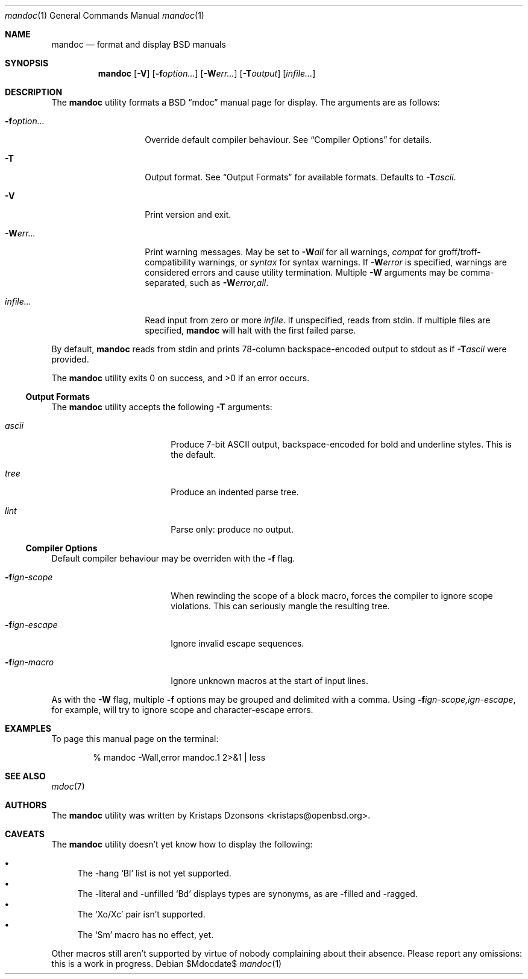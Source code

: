 .\" $Id: mandoc.1,v 1.2 2009/03/19 18:30:26 kristaps Exp $
.\"
.\" Copyright (c) 2009 Kristaps Dzonsons <kristaps@openbsd.org>
.\"
.\" Permission to use, copy, modify, and distribute this software for any
.\" purpose with or without fee is hereby granted, provided that the
.\" above copyright notice and this permission notice appear in all
.\" copies.
.\"
.\" THE SOFTWARE IS PROVIDED "AS IS" AND THE AUTHOR DISCLAIMS ALL
.\" WARRANTIES WITH REGARD TO THIS SOFTWARE INCLUDING ALL IMPLIED
.\" WARRANTIES OF MERCHANTABILITY AND FITNESS. IN NO EVENT SHALL THE
.\" AUTHOR BE LIABLE FOR ANY SPECIAL, DIRECT, INDIRECT, OR CONSEQUENTIAL
.\" DAMAGES OR ANY DAMAGES WHATSOEVER RESULTING FROM LOSS OF USE, DATA OR
.\" PROFITS, WHETHER IN AN ACTION OF CONTRACT, NEGLIGENCE OR OTHER
.\" TORTIOUS ACTION, ARISING OUT OF OR IN CONNECTION WITH THE USE OR
.\" PERFORMANCE OF THIS SOFTWARE.
.\"
.Dd $Mdocdate$
.Dt mandoc 1
.Os
.\" SECTION
.Sh NAME
.Nm mandoc
.Nd format and display BSD manuals
.\" SECTION
.Sh SYNOPSIS
.Nm mandoc
.Op Fl V
.Op Fl f Ns Ar option...
.Op Fl W Ns Ar err...
.Op Fl T Ns Ar output
.Op Ar infile...
.\" SECTION
.Sh DESCRIPTION
The
.Nm
utility formats a BSD 
.Dq mdoc 
manual page for display.  The arguments are as follows:
.Bl -tag -width XXXXXXXXXXXX
.\" ITEM
.It Fl f Ns Ar option...
Override default compiler behaviour.  See 
.Sx Compiler Options
for details.
.\" ITEM
.It Fl T
Output format.  See
.Sx Output Formats
for available formats.  Defaults to
.Fl T Ns Ar ascii .
.\" ITEM
.It Fl V
Print version and exit.
.\" ITEM
.It Fl W Ns Ar err...
Print warning messages.  May be set to 
.Fl W Ns Ar all
for all warnings, 
.Ar compat
for groff/troff-compatibility warnings, or
.Ar syntax
for syntax warnings.  If
.Fl W Ns Ar error 
is specified, warnings are considered errors and cause utility
termination.  Multiple 
.Fl W
arguments may be comma-separated, such as
.Fl W Ns Ar error,all .
.\" ITEM
.It Ar infile...
Read input from zero or more
.Ar infile .
If unspecified, reads from stdin.  If multiple files are specified,
.Nm
will halt with the first failed parse.
.El
.\" PARAGRAPH
.Pp
By default, 
.Nm 
reads from stdin and prints 78-column backspace-encoded output to stdout
as if
.Fl T Ns Ar ascii
were provided.
.\" PARAGRAPH
.Pp
.Ex -std mandoc
.\" SUB-SECTION
.Ss Output Formats
The
.Nm
utility accepts the following
.Fl T
arguments:
.Bl -tag -width XXXXXXXXXXXX -offset XXXX
.It Ar ascii
Produce 7-bit ASCII output, backspace-encoded for bold and underline
styles.  This is the default.
.It Ar tree
Produce an indented parse tree.
.It Ar lint
Parse only: produce no output.
.El
.\" SUB-SECTION
.Ss Compiler Options
Default compiler behaviour may be overriden with the
.Fl f
flag.
.Bl -tag -width XXXXXXXXXXXX -offset XXXX
.It Fl f Ns Ar ign-scope
When rewinding the scope of a block macro, forces the compiler to ignore
scope violations.  This can seriously mangle the resulting tree.
.It Fl f Ns Ar ign-escape
Ignore invalid escape sequences.
.It Fl f Ns Ar ign-macro
Ignore unknown macros at the start of input lines.
.El
.\" PARAGRAPH
.Pp
As with the
.Fl W
flag, multiple
.Fl f
options may be grouped and delimited with a comma.  Using
.Fl f Ns Ar ign-scope,ign-escape ,
for example, will try to ignore scope and character-escape errors.
.\" SECTION
.Sh EXAMPLES
To page this manual page on the terminal:
.\" PARAGRAPH
.Pp
.D1 % mandoc \-Wall,error mandoc.1 2>&1 | less
.\" SECTION
.Sh SEE ALSO
.Xr mdoc 7
.\" 
.Sh AUTHORS
The
.Nm
utility was written by 
.An Kristaps Dzonsons Aq kristaps@openbsd.org .
.\" SECTION
.Sh CAVEATS
The 
.Nm
utility doesn't yet know how to display the following:
.Pp
.Bl -bullet -compact
.It
The \-hang 
.Sq \&Bl
list is not yet supported.
.It
The \-literal and \-unfilled 
.Sq \&Bd
displays types are synonyms, as are \-filled and \-ragged.
.It
The
.Sq \&Xo/Xc
pair isn't supported.
.It
The
.Sq \&Sm
macro has no effect, yet.
.El
.Pp
Other macros still aren't supported by virtue of nobody complaining
about their absence.  Please report any omissions: this is a work in
progress.
